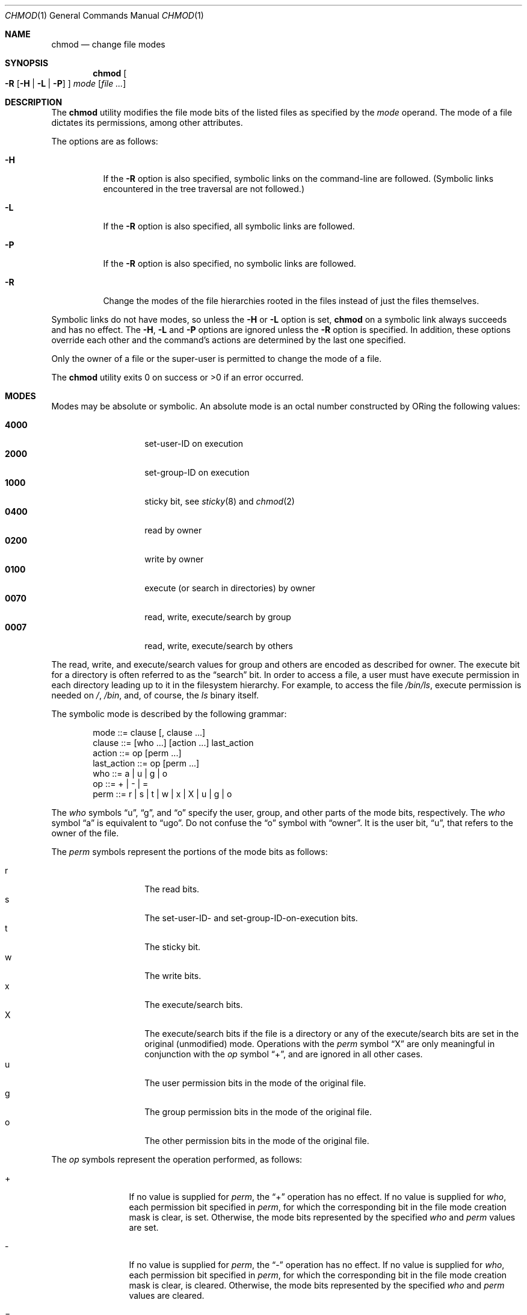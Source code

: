 .\"	$OpenBSD: src/bin/chmod/chmod.1,v 1.11 1999/05/16 19:54:36 alex Exp $
.\"	$NetBSD: chmod.1,v 1.8 1995/03/21 09:02:07 cgd Exp $
.\"
.\" Copyright (c) 1989, 1990, 1993, 1994
.\"	The Regents of the University of California.  All rights reserved.
.\"
.\" This code is derived from software contributed to Berkeley by
.\" the Institute of Electrical and Electronics Engineers, Inc.
.\"
.\" Redistribution and use in source and binary forms, with or without
.\" modification, are permitted provided that the following conditions
.\" are met:
.\" 1. Redistributions of source code must retain the above copyright
.\"    notice, this list of conditions and the following disclaimer.
.\" 2. Redistributions in binary form must reproduce the above copyright
.\"    notice, this list of conditions and the following disclaimer in the
.\"    documentation and/or other materials provided with the distribution.
.\" 3. All advertising materials mentioning features or use of this software
.\"    must display the following acknowledgment:
.\"	This product includes software developed by the University of
.\"	California, Berkeley and its contributors.
.\" 4. Neither the name of the University nor the names of its contributors
.\"    may be used to endorse or promote products derived from this software
.\"    without specific prior written permission.
.\"
.\" THIS SOFTWARE IS PROVIDED BY THE REGENTS AND CONTRIBUTORS ``AS IS'' AND
.\" ANY EXPRESS OR IMPLIED WARRANTIES, INCLUDING, BUT NOT LIMITED TO, THE
.\" IMPLIED WARRANTIES OF MERCHANTABILITY AND FITNESS FOR A PARTICULAR PURPOSE
.\" ARE DISCLAIMED.  IN NO EVENT SHALL THE REGENTS OR CONTRIBUTORS BE LIABLE
.\" FOR ANY DIRECT, INDIRECT, INCIDENTAL, SPECIAL, EXEMPLARY, OR CONSEQUENTIAL
.\" DAMAGES (INCLUDING, BUT NOT LIMITED TO, PROCUREMENT OF SUBSTITUTE GOODS
.\" OR SERVICES; LOSS OF USE, DATA, OR PROFITS; OR BUSINESS INTERRUPTION)
.\" HOWEVER CAUSED AND ON ANY THEORY OF LIABILITY, WHETHER IN CONTRACT, STRICT
.\" LIABILITY, OR TORT (INCLUDING NEGLIGENCE OR OTHERWISE) ARISING IN ANY WAY
.\" OUT OF THE USE OF THIS SOFTWARE, EVEN IF ADVISED OF THE POSSIBILITY OF
.\" SUCH DAMAGE.
.\"
.\"	@(#)chmod.1	8.4 (Berkeley) 3/31/94
.\"
.Dd March 31, 1994
.Dt CHMOD 1
.Os
.Sh NAME
.Nm chmod
.Nd change file modes
.Sh SYNOPSIS
.Nm chmod
.Oo
.Fl R
.Op Fl H | Fl L | Fl P
.Oc
.Ar mode
.Op Ar
.Sh DESCRIPTION
The
.Nm
utility modifies the file mode bits of the listed files
as specified by the
.Ar mode
operand. The mode of a file dictates its permissions, among other attributes.
.Pp
The options are as follows:
.Bl -tag -width Ds
.It Fl H
If the
.Fl R
option is also specified, symbolic links on the command-line are followed.
(Symbolic links encountered in the tree traversal are not followed.)
.It Fl L
If the
.Fl R
option is also specified, all symbolic links are followed.
.It Fl P
If the
.Fl R
option is also specified, no symbolic links are followed.
.It Fl R
Change the modes of the file hierarchies rooted in the files
instead of just the files themselves.
.El
.Pp
Symbolic links do not have modes, so unless the
.Fl H
or
.Fl L
option is set,
.Nm
on a symbolic link always succeeds and has no effect.
The
.Fl H ,
.Fl L
and
.Fl P
options are ignored unless the
.Fl R
option is specified.
In addition, these options override each other and the
command's actions are determined by the last one specified.
.Pp
Only the owner of a file or the super-user is permitted to change
the mode of a file.
.Pp
The
.Nm
utility exits 0 on success or >0 if an error occurred.
.Sh MODES
Modes may be absolute or symbolic.
An absolute mode is an octal number constructed by ORing
the following values:
.Pp
.Bl -tag -width 6n -compact -offset indent
.It Li 4000
set-user-ID on execution
.It Li 2000
set-group-ID on execution
.It Li 1000
sticky bit, see
.Xr sticky 8
and
.Xr chmod 2
.It Li 0400
read by owner
.It Li 0200
write by owner
.It Li 0100
execute (or search in directories) by owner
.It Li 0070
read, write, execute/search by group
.It Li 0007
read, write, execute/search by others
.El
.Pp
The read, write, and execute/search values for group and others
are encoded as described for owner. The execute bit for a directory is often
referred to as the
.Dq search
bit. In order to access a file, a user must have execute permission in each
directory leading up to it in the filesystem hierarchy. For example, to access
the file
.Pa /bin/ls ,
execute permission is needed on
.Pa / ,
.Pa /bin ,
and, of course, the
.Pa ls
binary itself.

.Pp
The symbolic mode is described by the following grammar:
.Bd -literal -offset indent
mode         ::= clause [, clause ...]
clause       ::= [who ...] [action ...] last_action
action       ::= op [perm ...]
last_action  ::= op [perm ...]
who          ::= a | u | g | o
op           ::= + | \- | =
perm         ::= r | s | t | w | x | X | u | g | o
.Ed
.Pp
The
.Ar who
symbols
.Dq u ,
.Dq g ,
and
.Dq o
specify the user, group, and other parts
of the mode bits, respectively. The
.Ar who
symbol
.Dq a
is equivalent to
.Dq ugo .
Do not confuse the
.Dq o
symbol with
.Dq owner .
It is the user bit,
.Dq u ,
that refers to the owner of the file.
.Pp
.ne 1i
The
.Ar perm
symbols represent the portions of the mode bits as follows:
.Pp
.Bl -tag -width Ds -compact -offset indent
.It r
The read bits.
.It s
The set-user-ID- and set-group-ID-on-execution bits.
.It t
The sticky bit.
.It w
The write bits.
.It x
The execute/search bits.
.It X
The execute/search bits if the file is a directory or any of the
execute/search bits are set in the original (unmodified) mode.
Operations with the
.Ar perm
symbol
.Dq X
are only meaningful in conjunction with the
.Ar op
symbol
.Dq + ,
and are ignored in all other cases.
.It u
The user permission bits in the mode of the original file.
.It g
The group permission bits in the mode of the original file.
.It o
The other permission bits in the mode of the original file.
.El
.Pp
The
.Ar op
symbols represent the operation performed, as follows:
.Bl -tag -width 4n -offset indent
.It +
If no value is supplied for
.Ar perm ,
the
.Dq +
operation has no effect.
If no value is supplied for
.Ar who ,
each permission bit specified in
.Ar perm ,
for which the corresponding bit in the file mode creation mask
is clear, is set.
Otherwise, the mode bits represented by the specified
.Ar who
and
.Ar perm
values are set.
.It \&\-
If no value is supplied for
.Ar perm ,
the
.Dq \-
operation has no effect.
If no value is supplied for
.Ar who ,
each permission bit specified in
.Ar perm ,
for which the corresponding bit in the file mode creation mask
is clear, is cleared.
Otherwise, the mode bits represented by the specified
.Ar who
and
.Ar perm
values are cleared.
.It =
The mode bits specified by the
.Ar who
value are cleared, or, if no
.Ar who
value is specified, the user, group
and other mode bits are cleared.
Then, if no value is supplied for
.Ar who ,
each permission bit specified in
.Ar perm ,
for which the corresponding bit in the file mode creation mask
is clear, is set.
Otherwise, the mode bits represented by the specified
.Ar who
and
.Ar perm
values are set.
.El
.Pp
Each
.Ar clause
specifies one or more operations to be performed on the mode
bits, and each operation is applied to the mode bits in the
order specified.
.Pp
Operations upon the other permissions only (specified by the symbol
.Dq o
by itself), in combination with the
.Ar perm
symbols
.Dq s
or
.Dq t ,
are ignored.
.Pp
Care must be taken when granting elevated privileges to a program through the
set-user-ID (suid) and set-group-ID (sgid) bits. Do not apply
.Dq s
bits to executables you do not trust. Indeed, the source code which makes up
the suid/sgid binaries shipped with
.Bx Open
has been heavily audited by talented developers. Beware of suid/sgid binaries
from third-party sources and practice safe programming.
.Sh EXAMPLES
.Bl -tag -width "u=rwx,go=u-w" -compact
.It Li 644
Make a file readable by anyone and writable by the owner only.
.Pp
.It Li go-w
Deny write permission to group and others.
.Pp
.It Li =rw,+X
Set the read and write permissions to the usual defaults, but
retain any execute permissions that are currently set.
.Pp
.It Li +X
Make a directory or file searchable/executable by everyone if it is
already searchable/executable by anyone.
.Pp
.It Li 755
.It Li u=rwx,go=rx
.It Li u=rwx,go=u-w
Make a file readable/executable by everyone and writable by the owner only.
.Pp
.It Li go=
Clear all mode bits for group and others.
.Pp
.It Li g=u-w
Set the group bits equal to the user bits, but clear the group write bit.
.El
.Sh SEE ALSO
.Xr chgrp 1 ,
.Xr install 1 ,
.Xr chmod 2 ,
.Xr stat 2 ,
.Xr umask 2 ,
.Xr fts 3 ,
.Xr setmode 3 ,
.Xr symlink 7 ,
.Xr chown 8 ,
.Xr sticky 8
.Sh STANDARDS
The
.Nm
utility is expected to be
.St -p1003.2
compatible with the exception of the
.Ar perm
symbols
.Dq t
and
.Dq X
which are not included in that standard.
.Sh BUGS
There's no
.Ar perm
option for the naughty bits.
